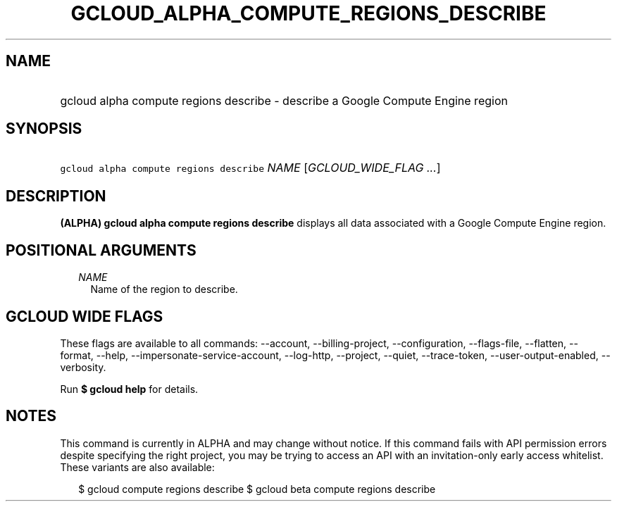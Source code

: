 
.TH "GCLOUD_ALPHA_COMPUTE_REGIONS_DESCRIBE" 1



.SH "NAME"
.HP
gcloud alpha compute regions describe \- describe a Google Compute Engine region



.SH "SYNOPSIS"
.HP
\f5gcloud alpha compute regions describe\fR \fINAME\fR [\fIGCLOUD_WIDE_FLAG\ ...\fR]



.SH "DESCRIPTION"

\fB(ALPHA)\fR \fBgcloud alpha compute regions describe\fR displays all data
associated with a Google Compute Engine region.



.SH "POSITIONAL ARGUMENTS"

.RS 2m
.TP 2m
\fINAME\fR
Name of the region to describe.


.RE
.sp

.SH "GCLOUD WIDE FLAGS"

These flags are available to all commands: \-\-account, \-\-billing\-project,
\-\-configuration, \-\-flags\-file, \-\-flatten, \-\-format, \-\-help,
\-\-impersonate\-service\-account, \-\-log\-http, \-\-project, \-\-quiet,
\-\-trace\-token, \-\-user\-output\-enabled, \-\-verbosity.

Run \fB$ gcloud help\fR for details.



.SH "NOTES"

This command is currently in ALPHA and may change without notice. If this
command fails with API permission errors despite specifying the right project,
you may be trying to access an API with an invitation\-only early access
whitelist. These variants are also available:

.RS 2m
$ gcloud compute regions describe
$ gcloud beta compute regions describe
.RE

